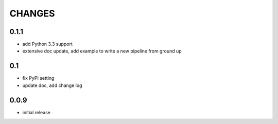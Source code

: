 =======
CHANGES
=======

-----
0.1.1
-----

- add Python 3.3 support
- extensive doc update,
  add example to write a new pipeline from ground up

---
0.1
---

- fix PyPI setting
- update doc, add change log

-----
0.0.9
-----

- initial release

